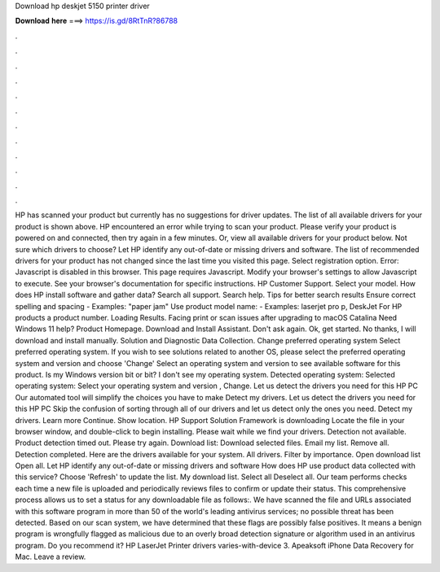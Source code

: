 Download hp deskjet 5150 printer driver

𝐃𝐨𝐰𝐧𝐥𝐨𝐚𝐝 𝐡𝐞𝐫𝐞 ===> https://is.gd/8RtTnR?86788

.

.

.

.

.

.

.

.

.

.

.

.

HP has scanned your product but currently has no suggestions for driver updates. The list of all available drivers for your product is shown above. HP encountered an error while trying to scan your product. Please verify your product is powered on and connected, then try again in a few minutes.
Or, view all available drivers for your product below. Not sure which drivers to choose? Let HP identify any out-of-date or missing drivers and software. The list of recommended drivers for your product has not changed since the last time you visited this page. Select registration option. Error: Javascript is disabled in this browser.
This page requires Javascript. Modify your browser's settings to allow Javascript to execute. See your browser's documentation for specific instructions. HP Customer Support. Select your model. How does HP install software and gather data? Search all support.
Search help. Tips for better search results Ensure correct spelling and spacing - Examples: "paper jam" Use product model name: - Examples: laserjet pro p, DeskJet For HP products a product number. Loading Results. Facing print or scan issues after upgrading to macOS Catalina  Need Windows 11 help? Product Homepage. Download and Install Assistant. Don't ask again. Ok, get started. No thanks, I will download and install manually. Solution and Diagnostic Data Collection. Change preferred operating system Select preferred operating system.
If you wish to see solutions related to another OS, please select the preferred operating system and version and choose 'Change' Select an operating system and version to see available software for this product. Is my Windows version bit or bit? I don't see my operating system. Detected operating system: Selected operating system: Select your operating system and version , Change.
Let us detect the drivers you need for this HP PC Our automated tool will simplify the choices you have to make Detect my drivers. Let us detect the drivers you need for this HP PC Skip the confusion of sorting through all of our drivers and let us detect only the ones you need. Detect my drivers. Learn more Continue. Show location. HP Support Solution Framework is downloading Locate the file in your browser window, and double-click to begin installing.
Please wait while we find your drivers. Detection not available. Product detection timed out. Please try again. Download list: Download selected files.
Email my list. Remove all. Detection completed. Here are the drivers available for your system. All drivers. Filter by importance. Open download list  Open all. Let HP identify any out-of-date or missing drivers and software How does HP use product data collected with this service? Choose 'Refresh' to update the list. My download list. Select all Deselect all. Our team performs checks each time a new file is uploaded and periodically reviews files to confirm or update their status.
This comprehensive process allows us to set a status for any downloadable file as follows:. We have scanned the file and URLs associated with this software program in more than 50 of the world's leading antivirus services; no possible threat has been detected. Based on our scan system, we have determined that these flags are possibly false positives.
It means a benign program is wrongfully flagged as malicious due to an overly broad detection signature or algorithm used in an antivirus program. Do you recommend it? HP LaserJet Printer drivers varies-with-device 3.
Apeaksoft iPhone Data Recovery for Mac. Leave a review.